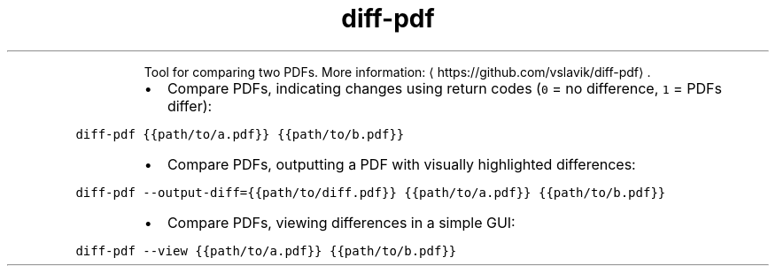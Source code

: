 .TH diff\-pdf
.PP
.RS
Tool for comparing two PDFs.
More information: \[la]https://github.com/vslavik/diff-pdf\[ra]\&.
.RE
.RS
.IP \(bu 2
Compare PDFs, indicating changes using return codes (\fB\fC0\fR = no difference, \fB\fC1\fR = PDFs differ):
.RE
.PP
\fB\fCdiff\-pdf {{path/to/a.pdf}} {{path/to/b.pdf}}\fR
.RS
.IP \(bu 2
Compare PDFs, outputting a PDF with visually highlighted differences:
.RE
.PP
\fB\fCdiff\-pdf \-\-output\-diff={{path/to/diff.pdf}} {{path/to/a.pdf}} {{path/to/b.pdf}}\fR
.RS
.IP \(bu 2
Compare PDFs, viewing differences in a simple GUI:
.RE
.PP
\fB\fCdiff\-pdf \-\-view {{path/to/a.pdf}} {{path/to/b.pdf}}\fR
